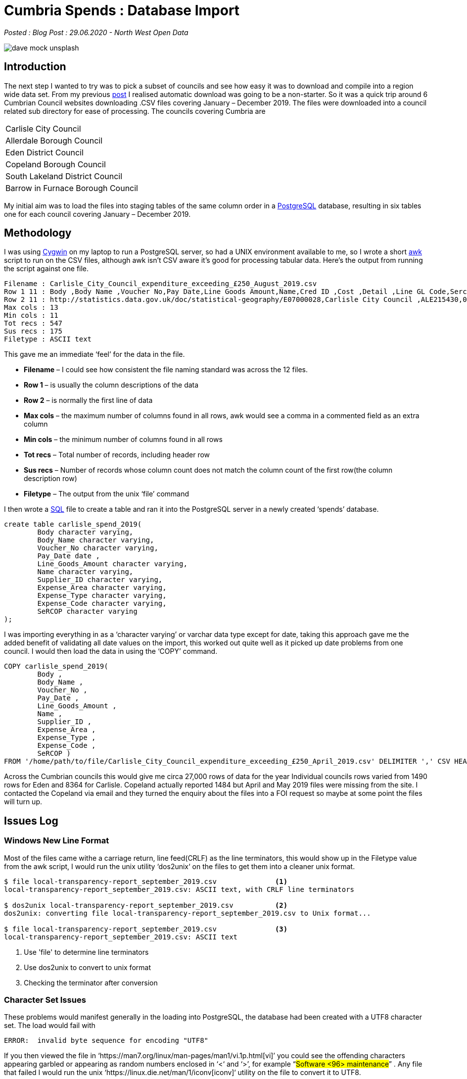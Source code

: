 = Cumbria Spends : Database Import

:author: North West Open Data
:revdate: 29.06.2020
:revremark: Blog Post
:description: The first of a detailed look at spending data \
from the six Cumbrian Councils. Looking at file formats, \
character sets, data formats and incorrect data values
:keywords: Local Government Transparency Code, Cumbria Councils, data issues

_Posted : {revremark} : {revdate} - {author}_

image::dave-mock-unsplash.jpg[]

== Introduction

The next step I wanted to try was to pick a subset of councils and see how easy
it was to download and compile into a region wide data set. From my previous
xref:urlhuntingin_lancashire.adoc[post] I realised automatic download was going to be a non-starter. So it was a
quick trip around 6 Cumbrian Council websites downloading .CSV files covering
January – December 2019. The files were downloaded into a council related sub
directory for ease of processing. The councils covering Cumbria are

[stripes=even,align="center"]
|===
| Carlisle City Council
| Allerdale Borough Council
| Eden District Council
| Copeland Borough Council
| South Lakeland District Council
| Barrow in Furnace Borough Council
|===

My initial aim was to load the files into staging tables of the same column
order in a https://www.postgresql.org/[PostgreSQL] database, resulting in six tables one for each council
covering January – December 2019.

== Methodology

I was using https://www.cygwin.com/[Cygwin] on my laptop to run a PostgreSQL server, so had a UNIX
environment available to me, so I wrote a short https://www.gnu.org/software/gawk/manual/gawk.html[awk] script to run on the CSV
files, although awk isn’t CSV aware it’s good for processing tabular data.
Here’s the output from running the script against one file.

[source,bash]
----
Filename : Carlisle_City_Council_expenditure_exceeding_£250_August_2019.csv
Row 1 11 : Body ,Body Name ,Voucher No,Pay Date,Line Goods Amount,Name,Cred ID ,Cost ,Detail ,Line GL Code,Sercop 
Row 2 11 : http://statistics.data.gov.uk/doc/statistical-geography/E07000028,Carlisle City Council ,ALE215430,07/08/2019,78.20,Adecco UK Ltd,71565,Street Cleaning,Agency Staff Pay,12150/0511,Street Cleansing 
Max cols : 13 
Min cols : 11 
Tot recs : 547 
Sus recs : 175 
Filetype : ASCII text
----

This gave me an immediate ‘feel’ for the data in the file.

* *Filename* – I could see how consistent the file naming standard was across the 12 files.
* *Row 1* – is usually the column descriptions of the data
* *Row 2* – is normally the first line of data
* *Max cols* – the maximum number of columns found in all rows, awk would see a comma in a commented field as an extra column
* *Min cols* – the minimum number of columns found in all rows
* *Tot recs* – Total number of records, including header row
* *Sus recs* – Number of records whose column count does not match the column count of the first row(the column description row)
* *Filetype* – The output from the unix ‘file’ command

I then wrote a https://www.postgresql.org/docs/9.6/sql.html[SQL] file to create a table and ran it into the PostgreSQL server
in a newly created ‘spends’ database.

[source,sql]
----
create table carlisle_spend_2019(
	Body character varying,
	Body_Name character varying,
	Voucher_No character varying,
	Pay_Date date ,
	Line_Goods_Amount character varying,
	Name character varying,
	Supplier_ID character varying,
	Expense_Area character varying,
	Expense_Type character varying,
	Expense_Code character varying,
	SeRCOP character varying
);
----

I was importing everything in as a ‘character varying’ or varchar data type
except for date, taking this approach gave me the added benefit of validating
all date values on the import, this worked out quite well as it picked up date
problems from one council. I would then load the data in using the ‘COPY’
command.


[source,sql]
----
COPY carlisle_spend_2019(
	Body ,
	Body_Name ,
	Voucher_No ,
	Pay_Date ,
	Line_Goods_Amount ,
	Name ,
	Supplier_ID ,
	Expense_Area ,
	Expense_Type ,
	Expense_Code ,
	SeRCOP )
FROM '/home/path/to/file/Carlisle_City_Council_expenditure_exceeding_£250_April_2019.csv' DELIMITER ',' CSV HEADER;
----

Across the Cumbrian councils this would give me circa 27,000 rows of data for
the year Individual councils rows varied from 1490 rows for Eden and 8364 for
Carlisle. Copeland actually reported 1484 but April and May 2019 files were
missing from the site. I contacted the Copeland via email and they turned the
enquiry about the files into a FOI request so maybe at some point the files
will turn up.

== Issues Log

=== Windows New Line Format

Most of the files came withe a carriage return, line feed(CRLF) as the line
terminators, this would show up in the Filetype value from the awk script, I
would run the unix utility ‘dos2unix‘ on the files to get them into a cleaner
unix format.

[source,bash]
----
$ file local-transparency-report_september_2019.csv              <1>
local-transparency-report_september_2019.csv: ASCII text, with CRLF line terminators

$ dos2unix local-transparency-report_september_2019.csv          <2>
dos2unix: converting file local-transparency-report_september_2019.csv to Unix format...

$ file local-transparency-report_september_2019.csv              <3>
local-transparency-report_september_2019.csv: ASCII text
----
<1> Use 'file' to determine line terminators
<2> Use dos2unix to convert to unix format
<3> Checking the terminator after conversion

=== Character Set Issues

These problems would manifest generally in the loading into PostgreSQL, the
database had been created with a UTF8 character set. The load would fail with

[source,bash]
----
ERROR:  invalid byte sequence for encoding "UTF8"
----

If you then viewed the file in ‘https://man7.org/linux/man-pages/man1/vi.1p.html[vi]’ you could see the offending characters
appearing garbled or appearing as random numbers enclosed in ‘<‘ and ‘>’, for
example  “#Software <96> maintenance#” . Any file that failed I would run the
unix ‘https://linux.die.net/man/1/iconv[iconv]‘ utility on the file to convert it to UTF8.

[source,bash]
----
$ file *.csva                                                      <1>
payments-to-suppliers-over-250-february-2019.csv: Non-ISO extended-ASCII text, with very long lines

iconv -f CP1252 -t UTF8 payments-to-suppliers-over-250-february-2019.csv > lgtc_expenditure_2019_feb.csv
                                                                   <2>

$ file *.csv                                                       <3>
lgtc_expenditure_2019_feb.csv:                    UTF-8 Unicode text, with very long lines
----
<1> Using file to display character set
<2> Using iconv to convert a file and redirect to new `lgtc_expenditure_2019_feb.csv` file
<3> Displaying the new file's encoding

Character set issues arise when you consider how these files are generated,
typically they may be extracted from a council database which has it’s own
character set, then they may be mailed to employees to check and redact
personal information. They will likely be loaded into spreadsheets and saved
and mailed on before eventually being loaded onto a webserver, each client
saving will potentially write the file to it’s default format. Here’s an
indication of some of the character sets encountered.

[source,bash]
----
$ file */*.csv | awk -F: '{print $2}' | sed -e 's/^[ \t]*//' | sort -u

Algol 68 source, Non-ISO extended-ASCII text
Algol 68 source, UTF-8 Unicode text
ASCII text
ISO-8859 text, with very long lines
Non-ISO extended-ASCII text
Non-ISO extended-ASCII text, with very long lines
UTF-8 Unicode text
UTF-8 Unicode text, with very long lines
UTF-8 Unicode text, with very long lines, with CRLF line terminators
----

=== Money Format

For instance Carlisle Council reported money like this  “#£3,066.40#”  and Barrow
used this style  “#1,234.00#” . I removed the pound symbol with ‘vi‘ the unix
text editor and got rid of the commas after loading into PostgeSQL as follows

[source,sql]
----
update carlisle_spend_2019 
set line_goods_amount=REPLACE(line_goods_amount,',','');
----

=== Empty Fields/Extra Rows

Allerdale Council produced files with alot of empty fields per line, each line
had 20 odd commas at the end, representing empty cells in the spreadsheet
presumably. These were removed with search and replace in ‘vi‘

[source]
----
Name,Sub Group,Service Areas,Expense Type,Narrative,Date,Transaction Number,Amount,Supplier Name,Supplier Ref,Period,Year,,,,,,,,,,,,,,,,,,,,,,
----

Carlyle Council’s March file had 522 empty rows, I removed these in the database.

One council had a Row 1 as a header line describing the data set and Row 2
describing the columns and Row 3 as the first row of data, I just removed Row
1.

=== Incorrect Columns
South Lakes produced a problem with one of it’s files, if we examine the Min cols value from the check script

[source,bash]
----
$ ../scripts/check_csv.sh *payments*.csv | grep Min
Min cols : 15
Min cols : 15
Min cols : 15
Min cols : 17           <1>
Min cols : 15
Min cols : 15
Min cols : 15
Min cols : 15
Min cols : 15
Min cols : 15
Min cols : 15
Min cols : 15
----
<1> One file has 17 columns

The payments-to-suppliers-over-250-february-2019.csv file had an extra 2 columns. I compared Row 1 between the February and the March CSV files.

.February file ( 17 columns )
[source,bash]
----
1 OrganisationNameLabel,
2 OrganisationURI,
3 EffectiveDate,
4 Directorate/ServiceWhereExpenditureIncurred,
5 ServiceCategoryLabel,
6 ServiceCategoryURI,
7 Supplier,
8 SupplierRegisteredCompany Number,
9 PaymentDate,
10 TransactionNumber,
11 NetAmount,
12 IrrecoverableVAT,
13 PurposeOfSpend,
14 PurposeOfSpend,                     <1>
15 Procurement (Me,                    <2>
16 ProcurementClassification:ProclassLabel,
17 ProcrementClassification:ProClassCode
----
<1> duplicate column
<2> extra column

.March file ( 15 columns )
[source,bash]
----
1 OrganisationNameLabel,
2 OrganisationURI,
3 EffectiveDate,
4 Directorate/ServiceWhereExpenditureIncurred,
5 ServiceCategoryLabel,
6 ServiceCategoryURI,
7 Supplier,
8 SupplierRegisteredCompany Number,
9 PaymentDate,
10 TransactionNumber,
11 NetAmount,
12 IrrecoverableVAT,
13 PurposeOfSpend,
14 ProcurementClassification:ProclassLabel,
15 ProcrementClassification:ProClassCode
----

I loaded the file into a Google Sheet and deleted the two extra columns, saved it and loaded it into the database.

=== Incorrect Dates
Eden Council seemed to have a persistent problem with some date values, they
generally manifested themselves at the end of the files and covered Bank
Service Charges, however there were extensive problems with the November 2019
CSV file. Here’s the last 2 lines of the February file

image::eden.png[]

I’m going to contact Eden Council but in the interests proving this approach
and still retain some visibility of the issue I decided to alter all such
values to the 28th of the month in which they occurred. Some measure of the
number of rows this affected can be seen from the following query in the
database that shows number of records per day of month.

[source,bash]
----
spends=# select date_part('day',payment_date),count(*) 
from eden_spend_2019 
group by date_part('day',payment_date) 
order by date_part('day',payment_date);
 date_part | count
-----------+-------
         1 |    50
         2 |     2
         3 |    31
         4 |     8
         5 |    17
         6 |    70
         7 |    24
         8 |    70
         9 |    28
        10 |    54
        11 |    36
        12 |    70
        13 |    70
        14 |    28
        15 |    68
        16 |    43
        17 |    34
        18 |    62
        19 |    10
        20 |    79
        21 |    40
        22 |    61
        23 |    41
        24 |    21
        25 |    32
        26 |    38
        27 |    35
        28 |   224 <1>
        29 |    64
        30 |    52
        31 |    28
(31 rows)
----
<1> Distorted distribution of 28th count

== Conclusions & Next Steps
Actually this proved to be a little easier than I expected, there were no real
show stoppers. All councils produced monthly files, it is still frustrating
that the landing page, file name and access to full urls in the page
highlighted in the last post still means a scripted download is still
problematic.

The main issue is with the missing date information highlighted in the Eden
data and the two missing files from Copeland. Hopefully these can be resolved.

I currently have six tables in the database comprising of one years spend data
for 2019. I’m fairly confident that the date information is validated on their
import to a date data type specified column in the table. I’m thinking over
some options for the next steps

* Are there any other sources of spend data that are missing eg. Government Procurement card, credit card spends etc
* There are between 7 and 15 columns of data made available from the councils,
 there are 6 mandated fields and 1 required field defined in the LGA Spending
 and Procurement Validator page.
* Aggregating the diverse data sets and definition of the target council wide spending table
* Any other tables I might need to define for the schema
* I’ll convert and validate the spend amount from a varchar to a numeric value when I populate the main table
* Review the spending categories used by these 6 councils and see if they relate in anyway
* Is there information I can extract for future use, eg Sercop codes and category definitions, etc.
* Are there ways of enriching the data set, eg. external company information
* Check out Cumbria Council, and understand the relationship of spends between
 the regional council and the local councils covered here.


